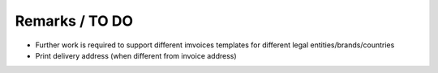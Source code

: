 Remarks / TO DO
===============

* Further work is required to support different imvoices templates for different legal entities/brands/countries
* Print delivery address (when different from invoice address)

